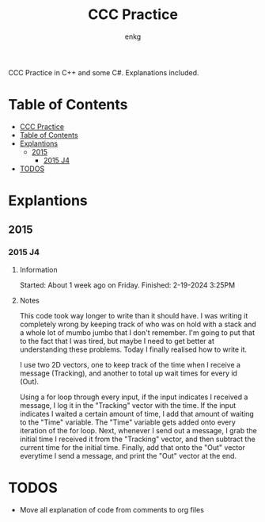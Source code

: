 # Created 2024-02-19 Mon 16:34
#+title: CCC Practice
#+author: enkg
CCC Practice in C++ and some C#. Explanations included.
* Table of Contents
:CONTENTS:
- [[#ccc-practice][CCC Practice]]
- [[#table-of-contents][Table of Contents]]
- [[#explantions][Explantions]]
  - [[#2015][2015]]
    - [[#2015-j4][2015 J4]]
- [[#todos][TODOS]]
:END:
* Explantions
** 2015
*** 2015 J4
**** Information
Started: About 1 week ago on Friday.
Finished: 2-19-2024 3:25PM
**** Notes
This code took way longer to write than it should have. I was writing it completely wrong by keeping track of who was on hold with a stack and a whole lot of mumbo jumbo that I don't remember. I'm going to put that to the fact that I was tired, but maybe I need to get better at understanding these problems. Today I finally realised how to write it.

I use two 2D vectors, one to keep track of the time when I receive a message (Tracking), and another to total up wait times for every id (Out).

Using a for loop through every input, if the input indicates I received a message, I log it in the "Tracking" vector with the time.  If the input indicates I waited a certain amount of time, I add that amount of waiting to the "Time" variable. The "Time" variable gets added onto every iteration of the for loop. Next, whenever I send out a message, I grab the initial time I received it from the "Tracking" vector, and then subtract the current time for the initial time. Finally, add that onto the "Out" vector everytime I send a message, and print the "Out" vector at the end.
* TODOS
- Move all explanation of code from comments to org files

#+export_file_name: ../README.org
#+toc: true
